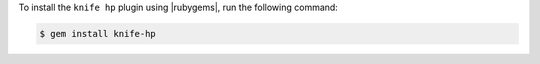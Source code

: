 .. This is an included how-to. 

To install the ``knife hp`` plugin using |rubygems|, run the following command:

.. code-block:: bash

   $ gem install knife-hp






